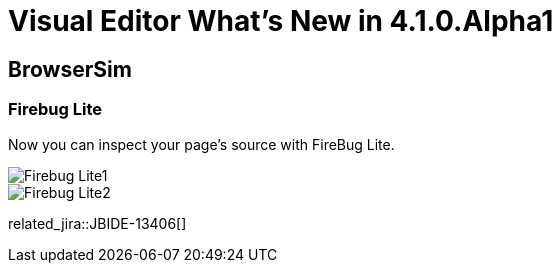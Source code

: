 = Visual Editor What's New in 4.1.0.Alpha1
:page-layout: whatsnew
:page-component_id: vpe
:page-component_version: 4.1.0.Alpha1
:page-feature_jbt_only: true
:page-product_id: jbt_core 
:page-product_version: 4.1.0.Alpha1

== BrowserSim
=== Firebug Lite

Now you can inspect your page's source with FireBug Lite.

image::images/4.1.0.Alpha1/Firebug-Lite1.png[]

image::images/4.1.0.Alpha1/Firebug-Lite2.png[]

related_jira::JBIDE-13406[]